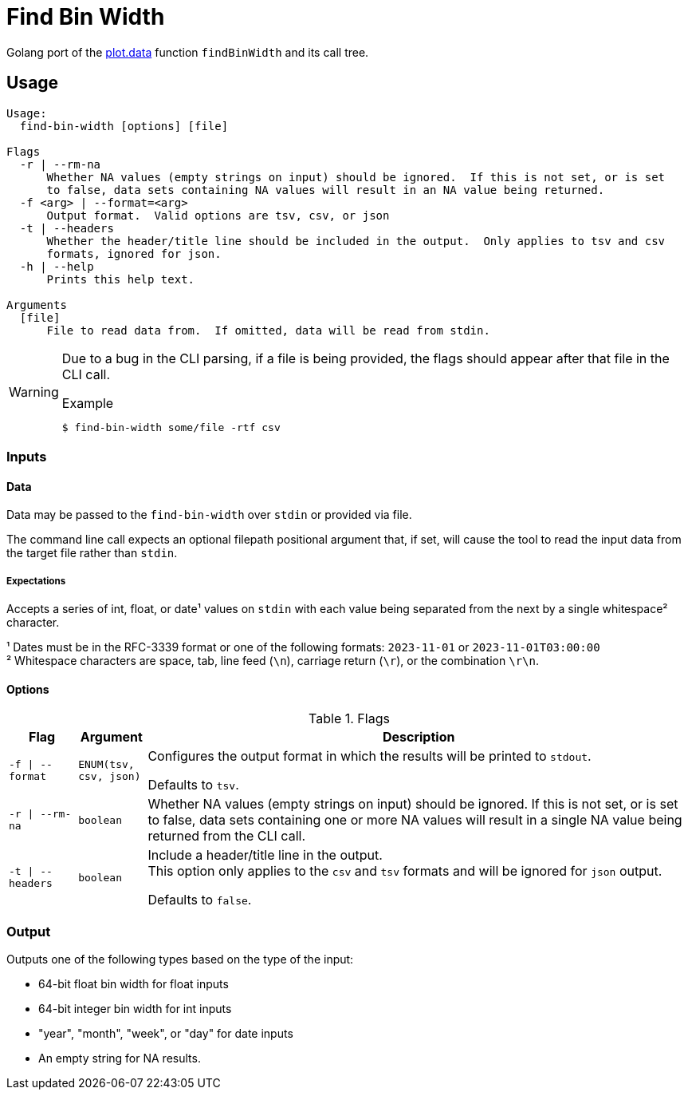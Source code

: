 = Find Bin Width
:icons: font

Golang port of the https://github.com/VEuPathDB/plot.data[plot.data] function
`findBinWidth` and its call tree.

== Usage

[source]
----
Usage:
  find-bin-width [options] [file]

Flags
  -r | --rm-na
      Whether NA values (empty strings on input) should be ignored.  If this is not set, or is set
      to false, data sets containing NA values will result in an NA value being returned.
  -f <arg> | --format=<arg>
      Output format.  Valid options are tsv, csv, or json
  -t | --headers
      Whether the header/title line should be included in the output.  Only applies to tsv and csv
      formats, ignored for json.
  -h | --help
      Prints this help text.

Arguments
  [file]
      File to read data from.  If omitted, data will be read from stdin.
----

[WARNING]
--
Due to a bug in the CLI parsing, if a file is being provided, the flags should
appear after that file in the CLI call.

.Example
[source, console]
----
$ find-bin-width some/file -rtf csv
----
--

=== Inputs

==== Data

Data may be passed to the `find-bin-width` over `stdin` or provided via file.

The command line call expects an optional filepath positional argument that, if
set, will cause the tool to read the input data from the target file rather than
`stdin`.

===== Expectations

Accepts a series of int, float, or date¹ values on `stdin` with each value being
separated from the next by a single whitespace² character.

¹ Dates must be in the RFC-3339 format or one of the following formats:
`2023-11-01` or `2023-11-01T03:00:00` +
² Whitespace characters are space, tab, line feed (`\n`), carriage return
(`\r`), or the combination `\r\n`.

==== Options

.Flags
[%header, cols="1m,1m,8"]
|===
| Flag | Argument | Description

| -f \| --format
| ENUM(tsv, csv, json)
| Configures the output format in which the results will be printed to `stdout`.

Defaults to `tsv`.

| -r \| --rm-na
| boolean
| Whether NA values (empty strings on input) should be ignored.  If this is not
set, or is set to false, data sets containing one or more NA values will result
in a single NA value being returned from the CLI call.

| -t \| --headers
| boolean
| Include a header/title line in the output. +
This option only applies to the `csv` and `tsv` formats and will be ignored for
`json` output.

Defaults to `false`.
|===

=== Output

Outputs one of the following types based on the type of the input:

* 64-bit float bin width for float inputs
* 64-bit integer bin width for int inputs
* "year", "month", "week", or "day" for date inputs
* An empty string for NA results.
